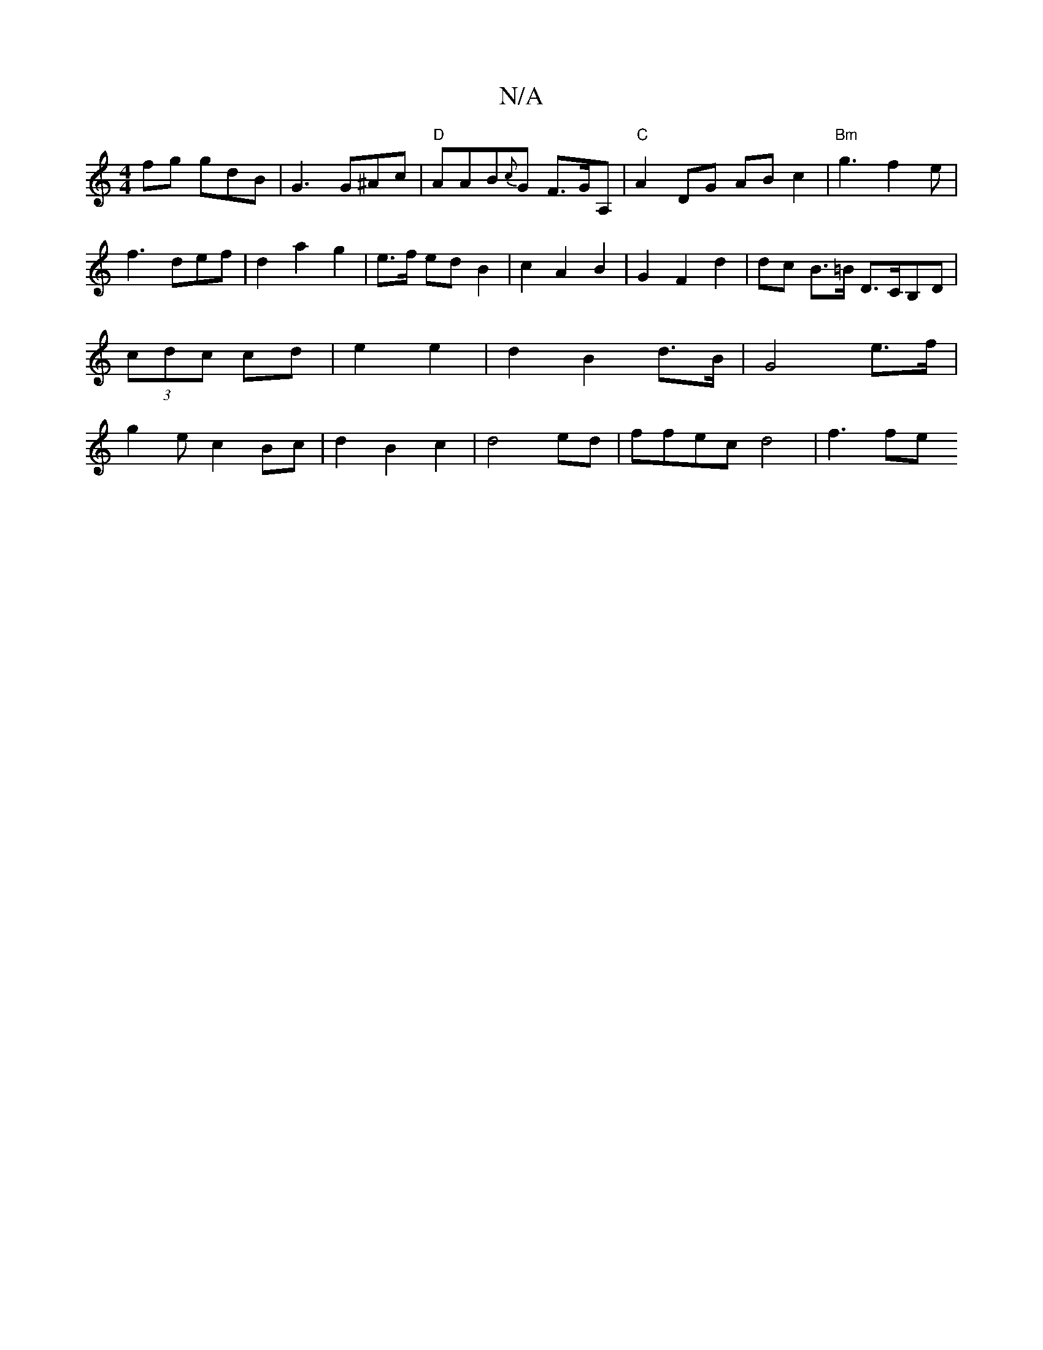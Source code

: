 X:1
T:N/A
M:4/4
R:N/A
K:Cmajor
fg gdB|G3 G^Ac|"D" AAB{c}G F>GA, | "C"A2 DG ABc2| "Bm"g3 f2e|f3 def|d2 a2 g2 | e>f ed B2 | c2 A2 B2 | G2 F2 d2 | dc B>=B D>CB,D|(3cdc cd | e2 e2 | d2 B2 d>B|G4e>f|g2e c2Bc|d2 B2 c2|d4ed|ffec d4| f3 fe
